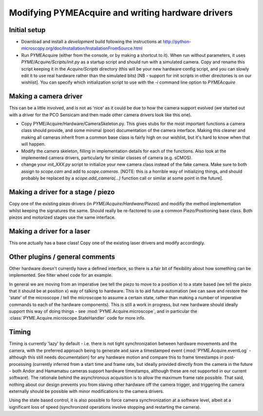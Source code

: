 .. _modifyingpymeacquire:

Modifying PYMEAcquire and writing hardware drivers
**************************************************

Initial setup
=============

- Download and install a *development* build following the instructions at
  http://python-microscopy.org/doc/Installation/InstallationFromSource.html

- Run PYMEAcquire (either from the console, or by making a shortcut to it). When run without parameters, it uses
  `PYME/Acquire/Scripts/init.py` as a startup script and should run with a simulated camera. Copy and rename this script
  keeping it in the `Acquire/Scripts` directory (this will be your new hardware config script, and you can slowly edit
  it to use real hardware rather than the simulated bits) [NB - support for init scripts in other directories is on our
  wishlist]. You can specify which initialization script to use with the `-i` command line option to `PYMEAcquire`

Making a camera driver
======================

This can be a little involved, and is not as 'nice' as it could be due to how the camera support evolved (we started out
with a driver for the PCO Sensicam and then made other camera drivers look like this one).

- Copy PYME/Acquire/Hardware/CameraSkeleton.py. This gives stubs for the most important functions a camera class should
  provide, and some minimal (poor) documentation of the camera interface. Making this cleaner and making all cameras
  inherit from a common base class is fairly high on our wishlist, but it's hard to know when that will happen.

- Modify the camera skeleton, filling in implementation details for each of the functions. Also look at the implemented
  camera drivers, particularly for similar classes of camera (e.g. sCMOS).

- change your `init_XXX.py` script to initialize your new camera class instead of the fake camera. Make sure to both
  assign to `scope.cam` and add to `scope.cameras`. [NOTE: this is a horrible way of initializing things, and should
  probably be replaced by a `scope.add_camera(...)` function call or similar at some point in the future].

Making a driver for a stage / piezo
===================================

Copy one of the existing piezo drivers (in `PYME/Acquire/Hardware/Piezos`) and modifiy the method implementation whilst
keeping the signatures the same. Should really be re-factored to use a common Piezo/Positioning base class. Both
piezos and motorized stages use the same interface.

Making a driver for a laser
===========================

This one actually has a base class! Copy one of the existing laser drivers and modify accordingly.

Other plugins / general comments
================================

Other hardware doesn't currently have a defined interface, so there is a fair bit of flexibility about how something can
be implemented. See filter wheel code for an example.

In general we are moving from an imperative (we tell the piezo to move to a position x) to a state based (we tell the
piezo that it should be at position x) way of talking to hardware. This is to aid future automation (we can save and
restore the 'state' of the microscope / tell the microscope to assume a certain state, rather than making a number of
imperative commands to each of the hardware components). This is still a work in progress, but new hardware should
ideally support this way of doing things - see :mod:`PYME.Acquire.microscope`, and in particular the
:class:`PYME.Acquire.microscope.StateHandler` code for more info.

Timing
======

Timing is currently 'lazy' by default  - i.e. there is not tight synchronization between hardware movements and the
camera, with the preferred approach being to generate and save a timestamped event (:mod:`PYME.Acquire.eventLog` -
although this still needs documentation) for any hardware motion and compare this to frame timestamps in post-processing
(currently inferred from a start time and frame rate, but ideally provided directly from the camera in the future - both
Andor and Hamamatsu cameras support hardware timestamps, although these are not supported in our current software).
The rationale behind the asynchronous acquisition is to allow the maximum frame rate possible. That said, nothing about
our design prevents you from slaving other hardware off the camera trigger, and triggering the camera externally should
be possible with minor modifications to the camera drivers.

Using the state based control, it is also possible to force camera synchronization at a software level, albeit at a
significant loss of speed (synchronized operations involve stopping and restarting the camera).

